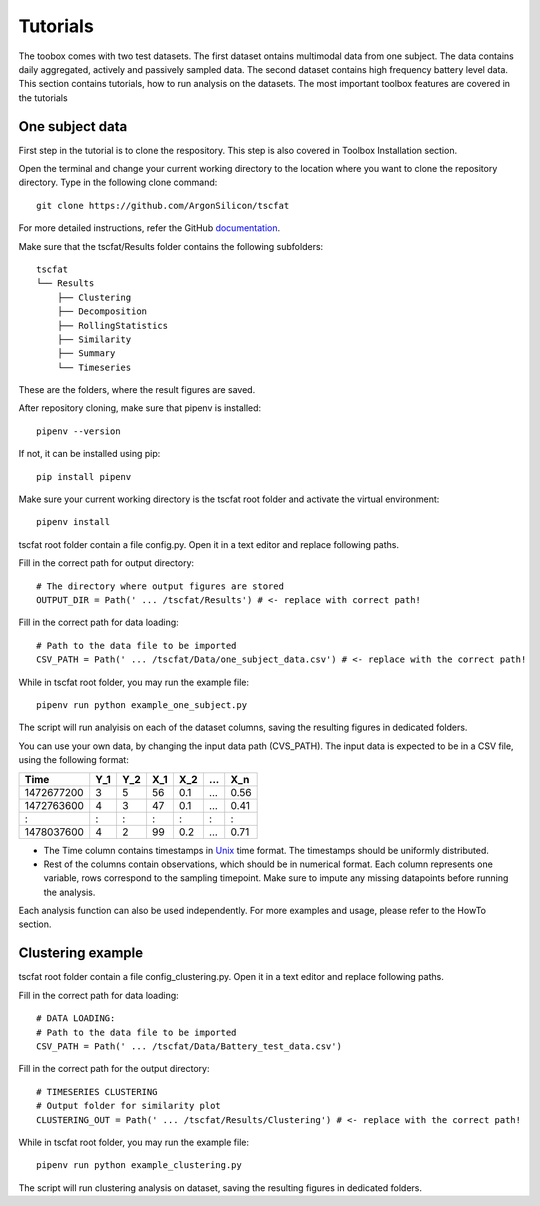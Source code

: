 Tutorials
=========

The toobox comes with two test datasets. The first dataset ontains multimodal data from one subject. The data contains daily aggregated, actively and passively sampled data. The second dataset contains high frequency battery level data. This section contains tutorials, how to run analysis on the datasets. The most important toolbox features are covered in the tutorials

One subject data
----------------

First step in the tutorial is to clone the respository. This step is also covered in Toolbox Installation section.

Open the terminal and change your current working directory to the location where you want to clone the repository directory. Type in the following clone command::

	git clone https://github.com/ArgonSilicon/tscfat
	
For more detailed instructions, refer the GitHub `documentation <https://docs.github.com/en/github/creating-cloning-and-archiving-repositories/cloning-a-repository/>`_. 

Make sure that the tscfat/Results folder contains the following subfolders::

	tscfat
	└── Results
	    ├── Clustering
	    ├── Decomposition
	    ├── RollingStatistics
	    ├── Similarity  
	    ├── Summary
	    └── Timeseries        
    
These are the folders, where the result figures are saved.

After repository cloning, make sure that pipenv is installed::

	pipenv --version
	
If not, it can be installed using pip::

	pip install pipenv

Make sure your current working directory is the tscfat root folder and activate the virtual environment::

	pipenv install 

tscfat root folder contain a file config.py. Open it in a text editor and replace following paths.

Fill in the correct path for output directory::

	# The directory where output figures are stored
	OUTPUT_DIR = Path(' ... /tscfat/Results') # <- replace with correct path!
	
Fill in the correct path for data loading::

	# Path to the data file to be imported
	CSV_PATH = Path(' ... /tscfat/Data/one_subject_data.csv') # <- replace with the correct path!

While in tscfat root folder, you may run the example file::

	pipenv run python example_one_subject.py

The script will run analyisis on each of the dataset columns, saving the resulting figures in dedicated folders.

You can use your own data, by changing the input data path (CVS_PATH). The input data is expected to be in a CSV file, using the following format:

+---------------+-------+-------+-------+-------+-------+-------+
| Time          | Y_1   | Y_2   | X_1   | X_2   | ...   | X_n   |
+===============+=======+=======+=======+=======+=======+=======+
| 1472677200    |  3    | 5     | 56    |  0.1  | ...   | 0.56  |
+---------------+-------+-------+-------+-------+-------+-------+
| 1472763600    |  4    | 3     | 47    |  0.1  | ...   | 0.41  |
+---------------+-------+-------+-------+-------+-------+-------+
|   :           |  :    | :     |  :    |  :    | :     |   :   |
+---------------+-------+-------+-------+-------+-------+-------+
| 1478037600    |  4    | 2     | 99    |  0.2  | ...   | 0.71  |
+---------------+-------+-------+-------+-------+-------+-------+

* The Time column contains timestamps in `Unix <https://en.wikipedia.org/wiki/Unix_time>`_ time format. The timestamps should be uniformly distributed.
* Rest of the columns contain observations, which should be in numerical format. Each column represents one variable, rows correspond to the sampling timepoint. Make sure to impute any missing datapoints before running the analysis.

Each analysis function can also be used independently. For more examples and usage, please refer to the HowTo section.


Clustering example
------------------

tscfat root folder contain a file config_clustering.py. Open it in a text editor and replace following paths.

Fill in the correct path for data loading::
	
	# DATA LOADING:
	# Path to the data file to be imported
	CSV_PATH = Path(' ... /tscfat/Data/Battery_test_data.csv')

Fill in the correct path for the output directory::

	# TIMESERIES CLUSTERING
	# Output folder for similarity plot
	CLUSTERING_OUT = Path(' ... /tscfat/Results/Clustering') # <- replace with the correct path!
	
While in tscfat root folder, you may run the example file::

	pipenv run python example_clustering.py

The script will run clustering analysis on dataset, saving the resulting figures in dedicated folders.


